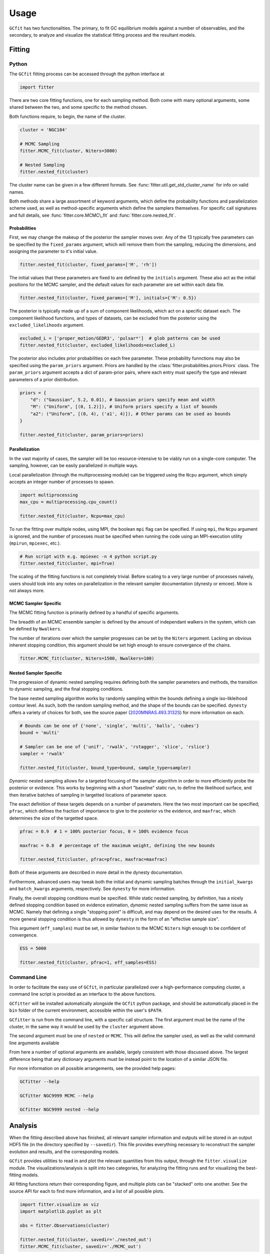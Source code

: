 =====
Usage
=====

.. TODO add a bunch of plots here and there maybe 

``GCfit`` has two functionalities. The primary, to fit GC equilibrium models
against a number of observables, and the secondary, to analyze and visualize
the statistical fitting process and the resultant models.

Fitting
=======

Python
^^^^^^

The ``GCfit`` fitting process can be accessed through the python interface at

.. code-block:: python
    
    import fitter

There are two core fitting functions, one for each sampling method. Both come
with many optional arguments, some shared between the two, and some specific
to the method chosen.

Both functions require, to begin, the name of the cluster.

.. code-block:: python

    cluster = 'NGC104'

    # MCMC Sampling
    fitter.MCMC_fit(cluster, Niters=3000)

    # Nested Sampling
    fitter.nested_fit(cluster)

The cluster name can be given in a few different formats. See
:func:`fitter.util.get_std_cluster_name` for info on valid names.

Both methods share a large assortment of keyword arguments, which define the
probability functions and parallelization scheme used, as well as
method-specific arguments which define the samplers themselves. For specific
call signatures and full details, see :func:`fitter.core.MCMC\_fit`
and :func:`fitter.core.nested_fit`.

Probabilities
"""""""""""""

First, we may change the makeup of the posterior the sampler moves over.
Any of the 13 typically free parameters can be specified by the
``fixed_params`` argument, which will remove them from the sampling, reducing
the dimensions, and assigning the parameter to it's initial value.

.. code-block:: python
    
    fitter.nested_fit(cluster, fixed_params=['M', 'rh'])

The initial values that these parameters are fixed to are defined by the
``initials`` argument. These also act as the initial positions for the MCMC
sampler, and the default values for each parameter are set within each data
file.

.. code-block:: python
    
    fitter.nested_fit(cluster, fixed_params=['M'], initials={'M': 0.5})

The posterior is typically made up of a sum of component likelihoods, which
act on a specific dataset each. The component likelihood functions, and
types of datasets, can be excluded from the posterior using the
``excluded_likelihoods`` argument.

.. code-block:: python

    excluded_L = ['proper_motion/GEDR3', 'pulsar*']  # glob patterns can be used
    fitter.nested_fit(cluster, excluded_likelihoods=excluded_L)


The posterior also includes prior probabilities on each free parameter. These
probability funnctions may also be specified using the ``param_priors``
argument. Priors are handled by the :class:`fitter.probabilities.priors.Priors`
class. The ``param_priors`` argument accepts a dict of param-prior pairs,
where each entry must specify the type and relevant parameters of a prior
distribution.

.. code-block:: python

    priors = {
        "d": ("Gaussian", 5.2, 0.01), # Gaussian priors specify mean and width 
        "M": ("Uniform", [(0, 1.2)]), # Uniform priors specify a list of bounds
        "a2": ("Uniform", [(0, 4), ('a1', 4)]), # Other params can be used as bounds
    }

    fitter.nested_fit(cluster, param_priors=priors)


Parallelization
"""""""""""""""

In the vast majority of cases, the sampler will be too resource-intensive
to be viably run on a single-core computer. The sampling, however, can be
easily parallelized in multiple ways.

Local parallelization (through the multiprocessing module) can be triggered
using the ``Ncpu`` argument, which simply accepts an integer number of processes
to spawn.

.. code-block:: python

    import multiprocessing
    max_cpu = multiprocessing.cpu_count()

    fitter.nested_fit(cluster, Ncpu=max_cpu)

To run the fitting over multiple nodes, using MPI, the boolean ``mpi`` flag
can be specified. If using ``mpi``, the ``Ncpu`` argument is ignored, and the
number of processes must be specified when running the code using an
MPI-execution utility (``mpirun``, ``mpiexec``, etc.).

.. code-block:: python

    # Run script with e.g. mpiexec -n 4 python script.py
    fitter.nested_fit(cluster, mpi=True)

The scaling of the fitting functions is not completely trivial. Before scaling
to a very large number of processes naively, users should look into any notes on
parallelization in the relevant sampler documentation (dynesty or emcee).
More is not always more.


MCMC Sampler Specific
"""""""""""""""""""""

.. things specific to MCMC

The MCMC fitting function is primarily defined by a handful of specific
arguments.

The breadth of an MCMC ensemble sampler is defined by the amount of independant
walkers in the system, which can be defined by ``Nwalkers``.

The number of iterations over which the sampler progresses can be set by the
``Niters`` argument. Lacking an obvious inherent stopping condition, this
argument should be set high enough to ensure convergence of the chains.

.. code-block:: python
    
    fitter.MCMC_fit(cluster, Niters=1500, Nwalkers=100)


Nested Sampler Specific
"""""""""""""""""""""""
.. things specific to nested

The progression of dynamic nested sampling requires defining both the sampler
parameters and methods, the transition to dynamic sampling, and the final
stopping conditions.

The base nested sampling algorithm works by randomly sampling within the
bounds defining a single iso-likleihood contour level. As such, both the random
sampling method, and the shape of the bounds can be specified. ``dynesty``
offers a variety of choices for both, see the source paper
(`2020MNRAS.493.3132S <https://adsabs.harvard.edu/abs/2020MNRAS.493.3132S>`_)
for more information on each.

.. code-block:: python

    # Bounds can be one of {'none', 'single', 'multi', 'balls', 'cubes'}
    bound = 'multi'

    # Sampler can be one of {'unif', 'rwalk', 'rstagger', 'slice', 'rslice'}
    sampler = 'rwalk'

    fitter.nested_fit(cluster, bound_type=bound, sample_type=sampler)

*Dynamic* nested sampling allows for a targeted focusing of the sampler
algorithm in order to more efficiently probe the posterior or evidence. This
works by beginning with a short "baseline" static run, to define the likelihood
surface, and then iterative batches of sampling in targetted locations of
parameter space.

The exact definition of these targets depends on a number of parameters. Here
the two most important can be specified; ``pfrac``, which defines the fraction
of importance to give to the posterior vs the evidence, and ``maxfrac``, which
determines the size of the targetted space.

.. code-block:: python

    pfrac = 0.9  # 1 = 100% posterior focus, 0 = 100% evidence focus

    maxfrac = 0.8  # percentage of the maximum weight, defining the new bounds

    fitter.nested_fit(cluster, pfrac=pfrac, maxfrac=maxfrac)

Both of these arguments are described in more detail in the dynesty
documentation.

Furthermore, advanced users may tweak both the initial and dynamic sampling
batches through the ``initial_kwargs`` and ``batch_kwargs`` arguments,
respectively. See ``dynesty`` for more information.

Finally, the overall stopping conditions must be specified. While static nested
sampling, by definition, has a nicely defined stopping condition based on
evidence estimation, *dynamic* nested sampling suffers from the same issue as
MCMC. Namely that defining a single "stopping point" is difficult, and may
depend on the desired uses for the results. A more general stopping condition
is thus allowed by ``dynesty`` in the form of an "effective sample size".

This argument (``eff_samples``) must be set, in similar fashion to the MCMC
``Niters`` high enough to be confident of convergence.

.. code-block:: python

    ESS = 5000

    fitter.nested_fit(cluster, pfrac=1, eff_samples=ESS)


Command Line
^^^^^^^^^^^^

.. introduce the GCfitter script

In order to facilitate the easy use of ``GCfit``, in particular parallelized
over a high-performance computing cluster, a command line script is provided as
an interface to the above functions.

``GCfitter`` will be installed automatically alongside the ``GCfit`` python
package, and should be automatically placed in the ``bin`` folder of the current
environment, accessible within the user's ``$PATH``.

.. describe things specific to script, how to run it, parallelism

``GCfitter`` is run from the command line, with a specific call structure.
The first argument must be the name of the cluster, in the same way it would be
used by the ``cluster`` argument above.

The second argument must be one of ``nested`` or ``MCMC``. This will define the
sampler used, as well as the valid command line arguments available

From here a number of optional arguments are available, largely consistent with
those discussed above. The largest difference being that any dictionary
arguments must be instead point to the location of a similar JSON file.

.. direct to help page

For more information on all possible arrangements, see the provided help pages:

.. code-block:: bash

    GCfitter --help

    GCfitter NGC9999 MCMC --help

    GCfitter NGC9999 nested --help

.. TODO some examples of how to do things, including in parallel, with job queue


Analysis
========

.. output files

When the fitting described above has finished, all relevant sampler information
and outputs will be stored in an output HDF5 file (in the directory specified
by ``--savedir``). This file provides everything necessary to reconstruct the
sampler evolution and results, and the corresponding models.

``GCfit`` provides utilities to read in and plot the relevant quantities from
this output, through the ``fitter.visualize`` module.
The visualizations/analysis is split into two categories, for analyzing the
fitting runs and for visualizing the best-fitting models.

All fitting functions return their corresponding figure, and multiple plots
can be "stacked" onto one another. See the source API for each to find more
information, and a list of all possible plots.

.. code-block:: python

    import fitter.visualize as viz
    import matplotlib.pyplot as plt

    obs = fitter.Observations(cluster)

    fitter.nested_fit(cluster, savedir='./nested_out')
    fitter.MCMC_fit(cluster, savedir='./MCMC_out')


Fitting Results
^^^^^^^^^^^^^^^

The run visualizers are split into specific classes once again for the MCMC
(:class:`fitter.visualize.MCMCVisualizer`) and nested sampler
(:class:`fitter.visualize.NestedVisualizer`) results.

.. code-block:: python

    nestviz = viz.NestedVisualizer(f'./nested_out/{cluster}_sampler.hdf', obs)
    mcmcviz = viz.MCMCVisualizer(f'./MCMC_out/{cluster}_sampler.hdf', obs)

    # Plot nested sampling parameter evolution, weights and final posteriors
    nestviz.plot_params()

    # Plot MCMC walker evolution
    mcmcviz.plot_chains()

    # Plot marginal distributions for both (corner plots)
    nestviz.plot_marginals()

.. run visualizers
.. common plots/stats
.. specifics to each kind

Best Fit Models
^^^^^^^^^^^^^^^

The fitting results can be used to determine the best-fit parameters, and
corresponding confidence intervals, which in turn describe the best-fitting
model. From there, plots of all observables, as well as a number of other
cluster parameters and profiles, can be created.

The median best-fit model can be visualized with the
:class:`fitter.visualize.ModelVisualizer` class.

.. code-block:: python

    mviz = nestviz.get_model(method='mean')

    # Plot all radial profiles (dispersions, number density, etc)
    civiz.plot_all()

    # Plot all mass functions (with fields shown)
    civiz.plot_massfunc(show_fields=True)

    # Plot cumulative mass in all stellar components
    civiz.plot_plot_cumulative_mass()

    plt.show()


All the same plots can instead be shown with confidence intervals on the
model outputs (:class:`fitter.visualize.CIModelVisualizer`). The computation
of these intervals may be intensive, and can thus be parallelized (locally)
using the ``Nprocesses`` keyword.

.. code-block:: python

    civiz = nestviz.get_CImodel(Nprocesses=4)

    civiz.plot_all()

    civiz.plot_massfunc(show_fields=True)

    civiz.plot_plot_cumulative_mass()

    plt.show()

.. model visualizers
.. CI visualizers
